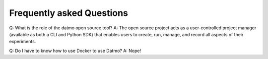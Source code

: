 Frequently asked Questions
===================================

Q: What is the role of the datmo open source tool?
A: The open source project acts as a user-controlled project manager (available as both a CLI and Python SDK) that enables users to create, run, manage, and record all aspects of their experiments.

Q: Do I have to know how to use Docker to use Datmo?
A: Nope!